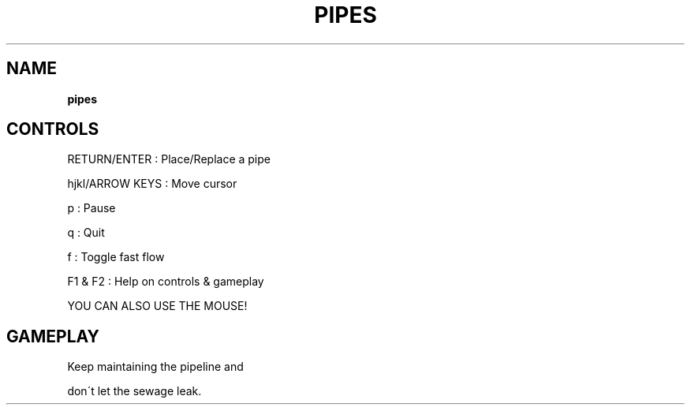 .\" generated with Ronn-NG/v0.8.0
.\" http://github.com/apjanke/ronn-ng/tree/0.8.0
.TH "PIPES" "" "May 2021" "" ""
.SH "NAME"
\fBpipes\fR
.SH "CONTROLS"
RETURN/ENTER : Place/Replace a pipe
.P
hjkl/ARROW KEYS : Move cursor
.P
p : Pause
.P
q : Quit
.P
f : Toggle fast flow
.P
F1 & F2 : Help on controls & gameplay
.P
YOU CAN ALSO USE THE MOUSE!
.SH "GAMEPLAY"
Keep maintaining the pipeline and
.P
don\'t let the sewage leak\.
